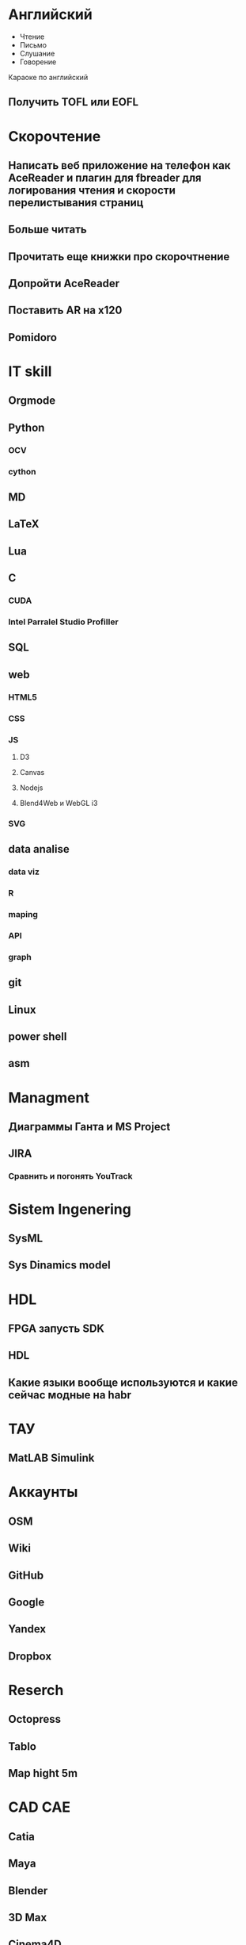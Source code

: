 * Английский
- Чтение
- Письмо
- Слушание
- Говорение
Караоке по английский
** Получить TOFL или EOFL
* Скорочтение
** Написать веб приложение на телефон как AceReader и плагин для fbreader для логирования чтения и скорости перелистывания страниц
** Больше читать
** Прочитать еще книжки про скорочтнение
** Допройти AceReader
** Поставить AR на x120
** Pomidoro
* IT skill
** Orgmode
** Python
*** OCV
*** cython
** MD
** LaTeX
** Lua
** C
*** CUDA
*** Intel Parralel Studio Profiller
** SQL
** web
*** HTML5
*** CSS
*** JS
**** D3
**** Canvas
**** Nodejs
**** Blend4Web и WebGL i3
*** SVG
** data analise
*** data viz
*** R
*** maping
*** API
*** graph
** git
** Linux
** power shell
** asm
* Managment
** Диаграммы Ганта и MS Project
** JIRA
*** Сравнить и погонять YouTrack
* Sistem Ingenering
** SysML
** Sys Dinamics model
* HDL
** FPGA запусть SDK 
** HDL
** Какие языки вообще используются и какие сейчас модные на habr
* ТАУ
** MatLAB Simulink
* Аккаунты
** OSM
** Wiki
** GitHub
** Google
** Yandex
** Dropbox
* Reserch
** Octopress
** Tablo
** Map hight 5m
* CAD CAE
** Catia
** Maya
** Blender
** 3D Max
** Cinema4D
** SolidWorks
* Видеоинтервью со мной и ведущий
